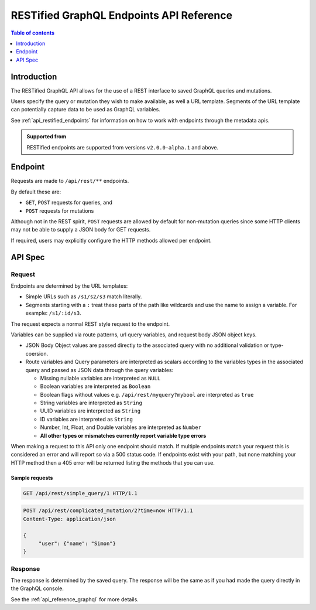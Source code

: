 .. meta::
   :description: Hasura RESTified GraphQL API reference
   :keywords: hasura, docs, REST API, API reference

.. _restified_api_reference:

RESTified GraphQL Endpoints API Reference
=========================================

.. contents:: Table of contents
  :backlinks: none
  :depth: 1
  :local:

Introduction
------------

The RESTified GraphQL API allows for the use of a REST interface to saved GraphQL queries and mutations.

Users specify the query or mutation they wish to make available, as well a URL template.
Segments of the URL template can potentially capture data to be used as GraphQL variables.

See :ref:`api_restified_endpoints` for information on how to work with endpoints through the metadata apis.

.. admonition:: Supported from

  RESTified endpoints are supported from versions ``v2.0.0-alpha.1`` and above.

Endpoint
--------

Requests are made to ``/api/rest/**`` endpoints.

By default these are:

* ``GET``, ``POST`` requests for queries, and
* ``POST`` requests for mutations

Although not in the REST spirit, ``POST`` requests are allowed by default for
non-mutation queries since some HTTP clients may not be able to supply a JSON
body for GET requests.

If required, users may explicitly configure the HTTP methods allowed per endpoint.


API Spec
--------

Request
^^^^^^^

Endpoints are determined by the URL templates:

* Simple URLs such as ``/s1/s2/s3`` match literally.
* Segments starting with a ``:`` treat these parts of the path like wildcards and use the name to assign a variable. For example: ``/s1/:id/s3``.


The request expects a normal REST style request to the endpoint.

Variables can be supplied via route patterns, url query variables, and request body JSON object keys.

* JSON Body Object values are passed directly to the associated query with no additional validation or type-coersion.
* Route variables and Query parameters are interpreted as scalars according to the variables types in the associated query and passed as JSON data through the query variables:

  * Missing nullable variables are interpreted as ``NULL``
  * Boolean variables are interpreted as ``Boolean``
  * Boolean flags without values e.g. ``/api/rest/myquery?mybool`` are interpreted as ``true``
  * String variables are interpreted as ``String``
  * UUID variables are interpreted as ``String``
  * ID variables are interpreted as ``String``
  * Number, Int, Float, and Double variables are interpreted as ``Number``
  * **All other types or mismatches currently report variable type errors**


When making a request to this API only one endpoint should match. If multiple endpoints match your request this is considered an error and will report so via a 500 status code. If endpoints exist with your path, but none matching your HTTP method then a 405 error will be returned
listing the methods that you can use.

Sample requests
***************


.. code-block:: http

   GET /api/rest/simple_query/1 HTTP/1.1

.. code-block:: http

   POST /api/rest/complicated_mutation/2?time=now HTTP/1.1
   Content-Type: application/json

   {
        "user": {"name": "Simon"}
   }


Response
^^^^^^^^

The response is determined by the saved query. The response will be the same as if you had made the query directly in the GraphQL console.

See the :ref:`api_reference_graphql` for more details.
